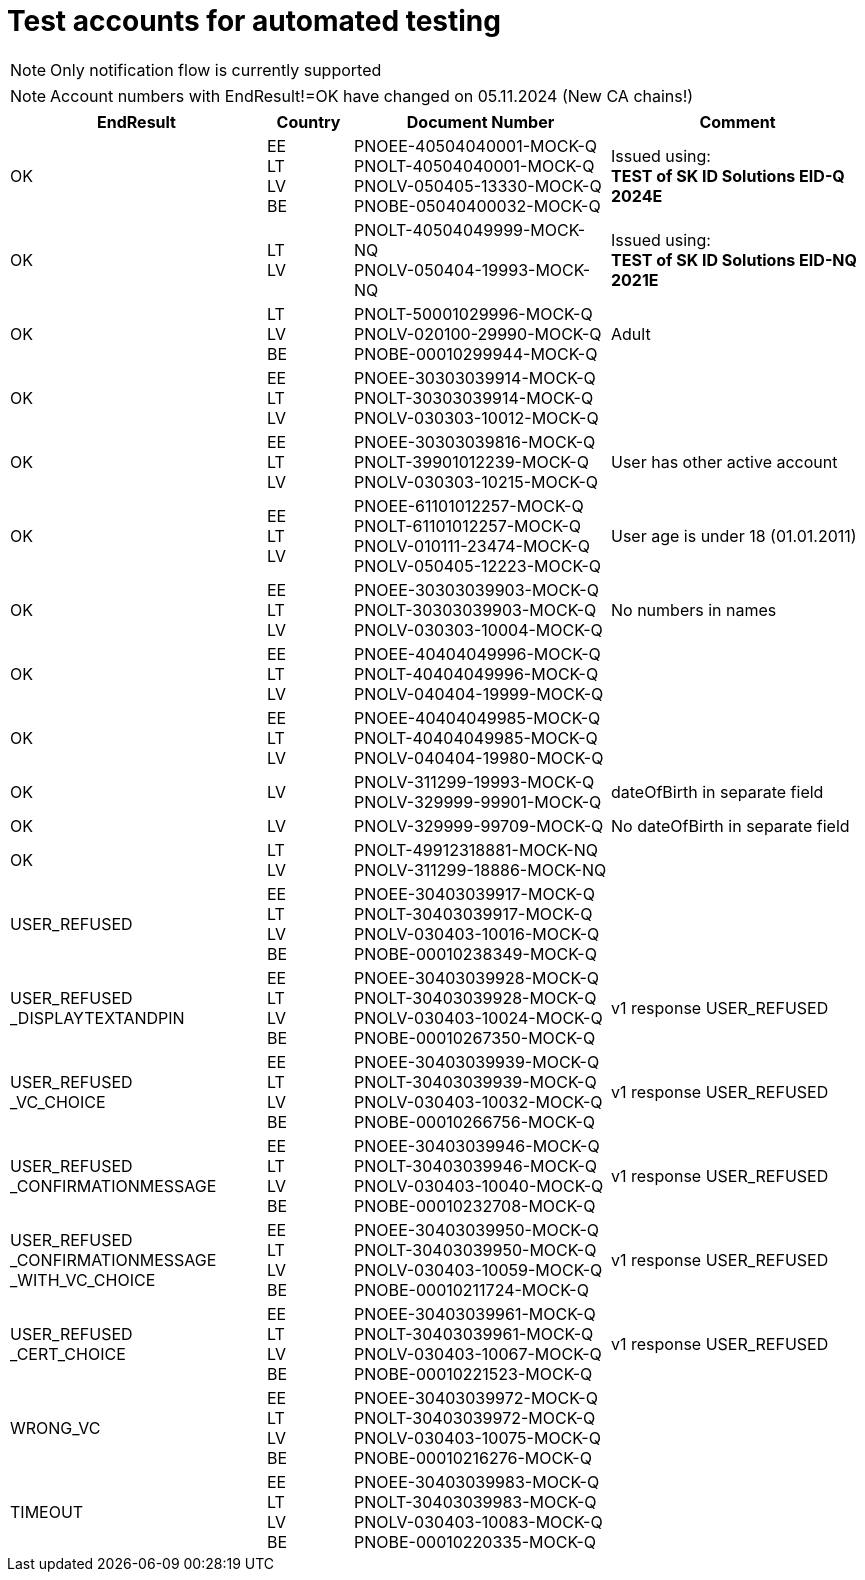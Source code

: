 = Test accounts for automated testing

[NOTE] 
Only notification flow is currently supported

[NOTE]  
Account numbers with EndResult!=OK have changed on 05.11.2024 (New CA chains!)

[cols="3,1,3,3"]
[options="header", stripes=odd, grid=none, frame=none]
|===
|  EndResult | Country | Document Number | Comment 
| OK | EE +
LT +
LV +
BE | PNOEE-40504040001-MOCK-Q +
PNOLT-40504040001-MOCK-Q + 
PNOLV-050405-13330-MOCK-Q +
PNOBE-05040400032-MOCK-Q | Issued using: +
**TEST of SK ID Solutions EID-Q 2024E**
| OK | LT +
LV | PNOLT-40504049999-MOCK-NQ +
PNOLV-050404-19993-MOCK-NQ | Issued using: +
**TEST of SK ID Solutions EID-NQ 2021E**
| OK | LT +
LV +
BE | PNOLT-50001029996-MOCK-Q +
PNOLV-020100-29990-MOCK-Q +
PNOBE-00010299944-MOCK-Q | Adult 
| OK | EE +
LT +
LV | PNOEE-30303039914-MOCK-Q +
PNOLT-30303039914-MOCK-Q +
PNOLV-030303-10012-MOCK-Q | 
| OK | EE +
LT +
LV | PNOEE-30303039816-MOCK-Q +
PNOLT-39901012239-MOCK-Q +
PNOLV-030303-10215-MOCK-Q | User has other active account
| OK | EE +
LT +
LV | PNOEE-61101012257-MOCK-Q +
PNOLT-61101012257-MOCK-Q +
PNOLV-010111-23474-MOCK-Q +
PNOLV-050405-12223-MOCK-Q | User age is under 18 (01.01.2011) 
| OK | EE +
LT +
LV | PNOEE-30303039903-MOCK-Q +
PNOLT-30303039903-MOCK-Q +
PNOLV-030303-10004-MOCK-Q | No numbers in names
| OK | EE +
LT +
LV | PNOEE-40404049996-MOCK-Q +
PNOLT-40404049996-MOCK-Q +
PNOLV-040404-19999-MOCK-Q | 
| OK | EE +
LT +
LV | PNOEE-40404049985-MOCK-Q +
PNOLT-40404049985-MOCK-Q +
PNOLV-040404-19980-MOCK-Q | 
| OK | LV | PNOLV-311299-19993-MOCK-Q +
PNOLV-329999-99901-MOCK-Q | dateOfBirth in separate field 
| OK | LV | PNOLV-329999-99709-MOCK-Q | No dateOfBirth in separate field 
| OK | LT +
LV | PNOLT-49912318881-MOCK-NQ +
PNOLV-311299-18886-MOCK-NQ | 
| USER_REFUSED | EE +
LT +
LV +
BE | PNOEE-30403039917-MOCK-Q +
 PNOLT-30403039917-MOCK-Q +
 PNOLV-030403-10016-MOCK-Q +
PNOBE-00010238349-MOCK-Q | 
| USER_REFUSED +
_DISPLAYTEXTANDPIN | EE +
LT +
LV +
BE | PNOEE-30403039928-MOCK-Q +
PNOLT-30403039928-MOCK-Q +
PNOLV-030403-10024-MOCK-Q +
PNOBE-00010267350-MOCK-Q  | v1 response USER_REFUSED
| USER_REFUSED +
_VC_CHOICE | EE +
LT +
LV +
BE |PNOEE-30403039939-MOCK-Q +
PNOLT-30403039939-MOCK-Q +
PNOLV-030403-10032-MOCK-Q +
PNOBE-00010266756-MOCK-Q  | v1 response USER_REFUSED
| USER_REFUSED +
_CONFIRMATIONMESSAGE|EE +
LT +
LV +
BE| PNOEE-30403039946-MOCK-Q +
PNOLT-30403039946-MOCK-Q +
PNOLV-030403-10040-MOCK-Q +
PNOBE-00010232708-MOCK-Q | v1 response USER_REFUSED
| USER_REFUSED +
_CONFIRMATIONMESSAGE +
_WITH_VC_CHOICE  |EE +
LT +
LV +
BE| PNOEE-30403039950-MOCK-Q +
PNOLT-30403039950-MOCK-Q +
PNOLV-030403-10059-MOCK-Q +
PNOBE-00010211724-MOCK-Q | v1 response USER_REFUSED
| USER_REFUSED +
_CERT_CHOICE  |EE +
LT +
LV +
BE|PNOEE-30403039961-MOCK-Q +
PNOLT-30403039961-MOCK-Q +
PNOLV-030403-10067-MOCK-Q +
PNOBE-00010221523-MOCK-Q | v1 response USER_REFUSED
| WRONG_VC  |EE +
LT +
LV +
BE|PNOEE-30403039972-MOCK-Q +
PNOLT-30403039972-MOCK-Q +
PNOLV-030403-10075-MOCK-Q +
PNOBE-00010216276-MOCK-Q  | 
| TIMEOUT |EE +
LT +
LV +
BE| PNOEE-30403039983-MOCK-Q +
PNOLT-30403039983-MOCK-Q +
PNOLV-030403-10083-MOCK-Q +
PNOBE-00010220335-MOCK-Q | 
|===